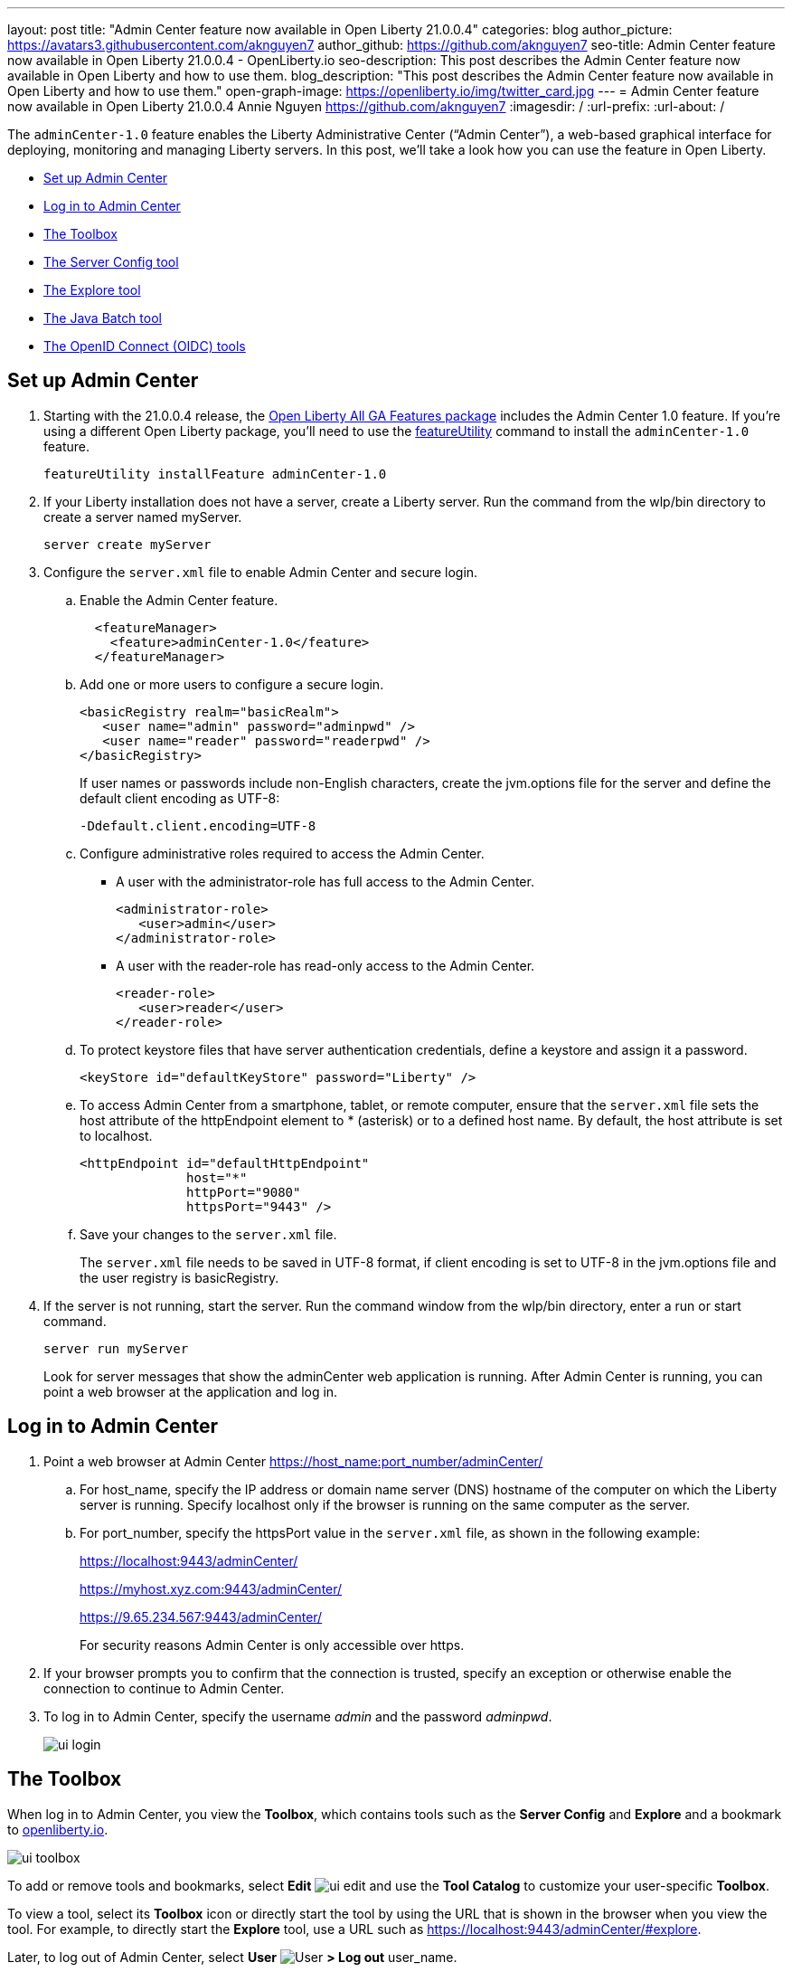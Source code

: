 ---
layout: post
title: "Admin Center feature now available in Open Liberty 21.0.0.4"
categories: blog
author_picture: https://avatars3.githubusercontent.com/aknguyen7
author_github: https://github.com/aknguyen7
seo-title: Admin Center feature now available in Open Liberty 21.0.0.4 - OpenLiberty.io
seo-description: This post describes the Admin Center feature now available in Open Liberty and how to use them.
blog_description: "This post describes the Admin Center feature now available in Open Liberty and how to use them."
open-graph-image: https://openliberty.io/img/twitter_card.jpg
---
= Admin Center feature now available in Open Liberty 21.0.0.4
Annie Nguyen <https://github.com/aknguyen7>
:imagesdir: /
:url-prefix:
:url-about: /

The `adminCenter-1.0` feature enables the Liberty Administrative Center (“Admin Center”), a web-based graphical interface for deploying, monitoring and managing Liberty servers. In this post, we’ll take a look how you can use the feature in Open Liberty.

// tag::intro[]

* <<TAG_1, Set up Admin Center>>
* <<TAG_2, Log in to Admin Center>>
* <<TAG_3, The Toolbox>>
* <<TAG_4, The Server Config tool>>
* <<TAG_5, The Explore tool>>
* <<TAG_6, The Java Batch tool>>
* <<TAG_7, The OpenID Connect (OIDC) tools>>

// tag::run[]
[#run]

//tag::features[]

[#TAG_1]
== Set up Admin Center

[start=1]
. Starting with the 21.0.0.4 release, the link:https://openliberty.io/downloads/[Open Liberty All GA Features package] includes the Admin Center 1.0 feature. If you're using a different Open Liberty package, you'll need to use the link:https://openliberty.io/docs/latest/reference/command/featureUtility-installFeature.html[featureUtility] command to install the `adminCenter-1.0` feature.
+
[source]
----
featureUtility installFeature adminCenter-1.0
----
+
[start=2]
. If your Liberty installation does not have a server, create a Liberty server. Run the command from the wlp/bin directory to create a server named myServer.
+
[source]
----
server create myServer
----
+
[start=3]
. Configure the `server.xml` file to enable Admin Center and secure login.
+
[loweralpha, start=a]
.. Enable the Admin Center feature.
+
[source, xml]
----
  <featureManager>
    <feature>adminCenter-1.0</feature>
  </featureManager>
----
+
[start=b]
.. Add one or more users to configure a secure login.
+
[source, xml]
----
<basicRegistry realm="basicRealm">
   <user name="admin" password="adminpwd" />
   <user name="reader" password="readerpwd" />
</basicRegistry>
----
+
If user names or passwords include non-English characters, create the jvm.options file for the server and define the default client encoding as UTF-8:
+
[source]
----
-Ddefault.client.encoding=UTF-8
----
+
[start=c]
.. Configure administrative roles required to access the Admin Center.
+
  * A user with the administrator-role has full access to the Admin Center.
+
[source, xml]
----
<administrator-role>
   <user>admin</user>
</administrator-role>
----
+
  * A user with the reader-role has read-only access to the Admin Center.
+
[source, xml]
----
<reader-role>
   <user>reader</user>
</reader-role>
----
+
[start=d]
.. To protect keystore files that have server authentication credentials, define a keystore and assign it a password.
+
[source, xml]
----
<keyStore id="defaultKeyStore" password="Liberty" />
----
+
[start=e]
.. To access Admin Center from a smartphone, tablet, or remote computer, ensure that the `server.xml` file sets the host attribute of the httpEndpoint element to * (asterisk) or to a defined host name. By default, the host attribute is set to localhost.
+
[source, xml]
----
<httpEndpoint id="defaultHttpEndpoint"
              host="*"
              httpPort="9080"
              httpsPort="9443" />
----
+
[start=f]
.. Save your changes to the `server.xml` file.
+
The `server.xml` file needs to be saved in UTF-8 format, if client encoding is set to UTF-8 in the jvm.options file and the user registry is basicRegistry.
+
[start=4]
. If the server is not running, start the server. Run the command window from the wlp/bin directory, enter a run or start command.
+
[source]
----
server run myServer
----
+
Look for server messages that show the adminCenter web application is running. After Admin Center is running, you can point a web browser at the application and log in.

[#TAG_2]
== Log in to Admin Center

. Point a web browser at Admin Center  https://host_name:port_number/adminCenter/

.. For host_name, specify the IP address or domain name server (DNS) hostname of the computer on which the Liberty server is running. Specify localhost only if the browser is running on the same computer as the server.

.. For port_number, specify the httpsPort value in the `server.xml` file, as shown in the following example:
+
https://localhost:9443/adminCenter/
+
https://myhost.xyz.com:9443/adminCenter/
+  
https://9.65.234.567:9443/adminCenter/
+ 
For security reasons Admin Center is only accessible over https.

. If your browser prompts you to confirm that the connection is trusted, specify an exception or otherwise enable the connection to continue to Admin Center.

. To log in to Admin Center, specify the username _admin_ and the password _adminpwd_.
+
image::img/blog/ui_login.png[align="center"]


[#TAG_3]
== The Toolbox

When log in to Admin Center, you view the **Toolbox**, which contains tools such as the **Server Config** and **Explore** and a bookmark to link:https://openliberty.io[openliberty.io].

image::img/blog/ui_toolbox.png[align="center"]

To add or remove tools and bookmarks, select *Edit* image:img/blog/ui_edit.png[] and use the **Tool Catalog** to customize your user-specific **Toolbox**.

To view a tool, select its **Toolbox** icon or directly start the tool by using the URL that is shown in the browser when you view the tool. For example, to directly start the **Explore** tool, use a URL such as https://localhost:9443/adminCenter/#explore.

Later, to log out of Admin Center, select *User* image:img/blog/ui_user.png[User] *> Log out* user_name.

[#TAG_4]
== The Server Config tool

You can use the **Server Config** tool to view and edit server configuration files in the Liberty topology. The **Server Config** tool displays configuration files such as a `server.xml` file in two modes. The Design mode displays the content of configuration files using graphical controls with inline documentation. The Source mode provides direct access to the file text and has content assist capabilities. You can customize the modes, for example, to add or remove parameter descriptions on the Design mode or to add or remove line numbers on the Source mode. Before you can edit files, you must add a link:https://openliberty.io/docs/latest/reference/config/remoteFileAccess.html[remoteFileAccess] element to the server configuration file; otherwise, files are shown in read-only mode.

To enable write access, add the following to your `server.xml` file:
[source, xml]
----
<remoteFileAccess>
   <writeDir>${server.config.dir}</writeDir>
</remoteFileAccess>
----

image::img/blog/ui_serverConfigTool1.png[align="center"]

Click on `server.xml` displays the content of the configuration file:

image::img/blog/ui_serverConfigTool2.png[align="center"]

[#TAG_5]
== The Explore tool
You can use the **Explore** tool to explore and manage resources in the Liberty topology. This tool offers options to view information about the server and its applications, to stop, start or restart resources.

image::img/blog/ui_exploreTool1.png[align="center"]

The Monitor view on the vertical navigation bar shows the metrics graphically in charts. You can use the Monitor view to track used heap memory, loaded classes, active Java™ virtual machine (JVM) threads, central processing unit (CPU) usage.

image::img/blog/ui_exploreTool3.png[align="center"]

[#TAG_6]
== The Java Batch tool

If you configured link:https://openliberty.io/docs/latest/reference/feature/batchManagement-1.0.html[batchManagement-1.0] feature, you can access the Admin Center **Java Batch** tool. With the **Java Batch** tool you can view the progress and status of your Java™ batch jobs, manage their instances, and view their log files.

image::img/blog/ui_javaBatchTool.png[align="center"]

If the batch jobs or job logs do not reside on the server that runs Admin Center, configure link:https://openliberty.io/docs/21.0.0.3/reference/config/cors.html[CORS] on each remote server that has batch jobs or job logs to enable Admin Center to request job information from each remote server.

[#TAG_7]
== The OpenID Connect (OIDC) tools

If you enabled link:https://openliberty.io/docs/latest/reference/feature/openidConnectServer-1.0.html[openidConnectServer-1.0] feature and configured OIDC, you can access the Liberty Admin Center **OIDC** tools.

* *OpenID Connect Client Management Tool*
+
This tool is used to allow an administrator to manage clients on an OpenID Connect provider.
+
image::img/blog/ui_oidc_client.png[align="center"]
+
* *OpenID Connect Personal Token Management Tool*
+
This tool is used to allow a user to manage application passwords and application tokens on an OpenID Connect provider.
+
image::img/blog/ui_oidc_personalToken.png[align="center"]
+
* *OpenID Connect Users Token Management Tool*
+
This tool is used to allow an adminstrator to revoke app-passwords and app-tokens of other users on an OpenID Connect provider.
+
image::img/blog/ui_oidc_usersToken.png[align="center"]


This concludes our brief tour of Admin Center in Open Liberty. Thank you for checking it out!

//end::features[]

